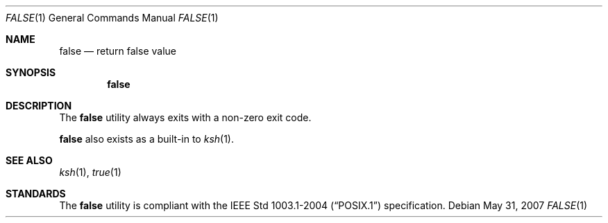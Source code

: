 .\"	$OpenBSD: false.1,v 1.7 2007/05/31 19:20:09 jmc Exp $
.\" Copyright (c) 1983, 1990 The Regents of the University of California.
.\" All rights reserved.
.\"
.\" This code is derived from software contributed to Berkeley by
.\" the Institute of Electrical and Electronics Engineers, Inc.
.\"
.\" Redistribution and use in source and binary forms, with or without
.\" modification, are permitted provided that the following conditions
.\" are met:
.\" 1. Redistributions of source code must retain the above copyright
.\"    notice, this list of conditions and the following disclaimer.
.\" 2. Redistributions in binary form must reproduce the above copyright
.\"    notice, this list of conditions and the following disclaimer in the
.\"    documentation and/or other materials provided with the distribution.
.\" 3. Neither the name of the University nor the names of its contributors
.\"    may be used to endorse or promote products derived from this software
.\"    without specific prior written permission.
.\"
.\" THIS SOFTWARE IS PROVIDED BY THE REGENTS AND CONTRIBUTORS ``AS IS'' AND
.\" ANY EXPRESS OR IMPLIED WARRANTIES, INCLUDING, BUT NOT LIMITED TO, THE
.\" IMPLIED WARRANTIES OF MERCHANTABILITY AND FITNESS FOR A PARTICULAR PURPOSE
.\" ARE DISCLAIMED.  IN NO EVENT SHALL THE REGENTS OR CONTRIBUTORS BE LIABLE
.\" FOR ANY DIRECT, INDIRECT, INCIDENTAL, SPECIAL, EXEMPLARY, OR CONSEQUENTIAL
.\" DAMAGES (INCLUDING, BUT NOT LIMITED TO, PROCUREMENT OF SUBSTITUTE GOODS
.\" OR SERVICES; LOSS OF USE, DATA, OR PROFITS; OR BUSINESS INTERRUPTION)
.\" HOWEVER CAUSED AND ON ANY THEORY OF LIABILITY, WHETHER IN CONTRACT, STRICT
.\" LIABILITY, OR TORT (INCLUDING NEGLIGENCE OR OTHERWISE) ARISING IN ANY WAY
.\" OUT OF THE USE OF THIS SOFTWARE, EVEN IF ADVISED OF THE POSSIBILITY OF
.\" SUCH DAMAGE.
.\"
.\"	from: @(#)false.1	6.6 (Berkeley) 7/24/91
.\"
.Dd $Mdocdate: May 31 2007 $
.Dt FALSE 1
.Os
.Sh NAME
.Nm false
.Nd return false value
.Sh SYNOPSIS
.Nm false
.Sh DESCRIPTION
The
.Nm
utility always exits with a non-zero exit code.
.Pp
.Nm
also exists as a built-in to
.Xr ksh 1 .
.Sh SEE ALSO
.Xr ksh 1 ,
.Xr true 1
.Sh STANDARDS
The
.Nm
utility is compliant with the
.St -p1003.1-2004
specification.

